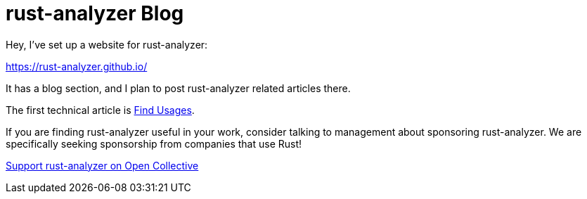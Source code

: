 = rust-analyzer Blog
:page-liquid:
:page-layout: post

Hey, I've set up a website for rust-analyzer:

https://rust-analyzer.github.io/

It has a blog section, and I plan to post rust-analyzer related articles there.

The first technical article is https://rust-analyzer.github.io/2019/11/13/find-usages.html[Find Usages].

If you are finding rust-analyzer useful in your work, consider talking to management about sponsoring rust-analyzer.
We are specifically seeking sponsorship from companies that use Rust!

https://opencollective.com/rust-analyzer/[Support rust-analyzer on Open Collective]
